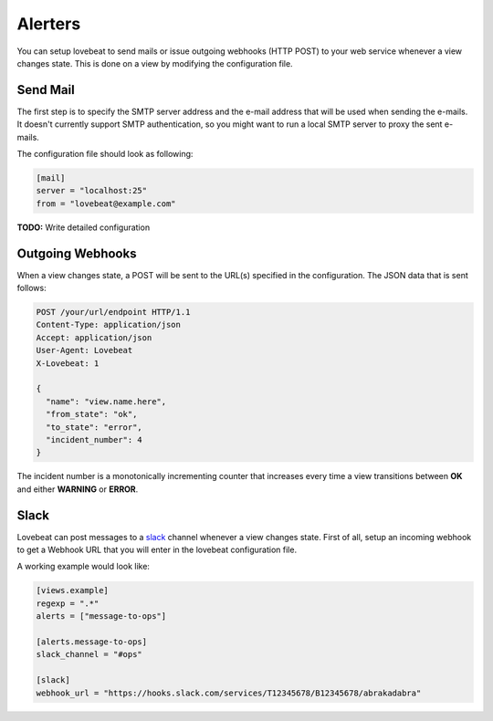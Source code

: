 Alerters
========

You can setup lovebeat to send mails or issue outgoing webhooks (HTTP POST) to
your web service whenever a view changes state. This is done on a view by
modifying the configuration file.

Send Mail
---------

The first step is to specify the SMTP server address and the e-mail address
that will be used when sending the e-mails. It doesn't currently support
SMTP authentication, so you might want to run a local SMTP server to proxy
the sent e-mails.

The configuration file should look as following:

.. code-block:: ini

    [mail]
    server = "localhost:25"
    from = "lovebeat@example.com"

**TODO:** Write detailed configuration

Outgoing Webhooks
-----------------

When a view changes state, a POST will be sent to the URL(s) specified in the
configuration. The JSON data that is sent follows:

.. code-block:: http

    POST /your/url/endpoint HTTP/1.1
    Content-Type: application/json
    Accept: application/json
    User-Agent: Lovebeat
    X-Lovebeat: 1

    {
      "name": "view.name.here",
      "from_state": "ok",
      "to_state": "error",
      "incident_number": 4
    }

The incident number is a monotonically incrementing counter that increases every
time a view transitions between **OK** and either **WARNING** or **ERROR**.

Slack
-----

Lovebeat can post messages to a slack_ channel whenever a view changes state.
First of all, setup an incoming webhook to get a Webhook URL that you will
enter in the lovebeat configuration file.

A working example would look like:

.. code-block:: ini

    [views.example]
    regexp = ".*"
    alerts = ["message-to-ops"]

    [alerts.message-to-ops]
    slack_channel = "#ops"

    [slack]
    webhook_url = "https://hooks.slack.com/services/T12345678/B12345678/abrakadabra"

.. _slack: https://slack.com/

